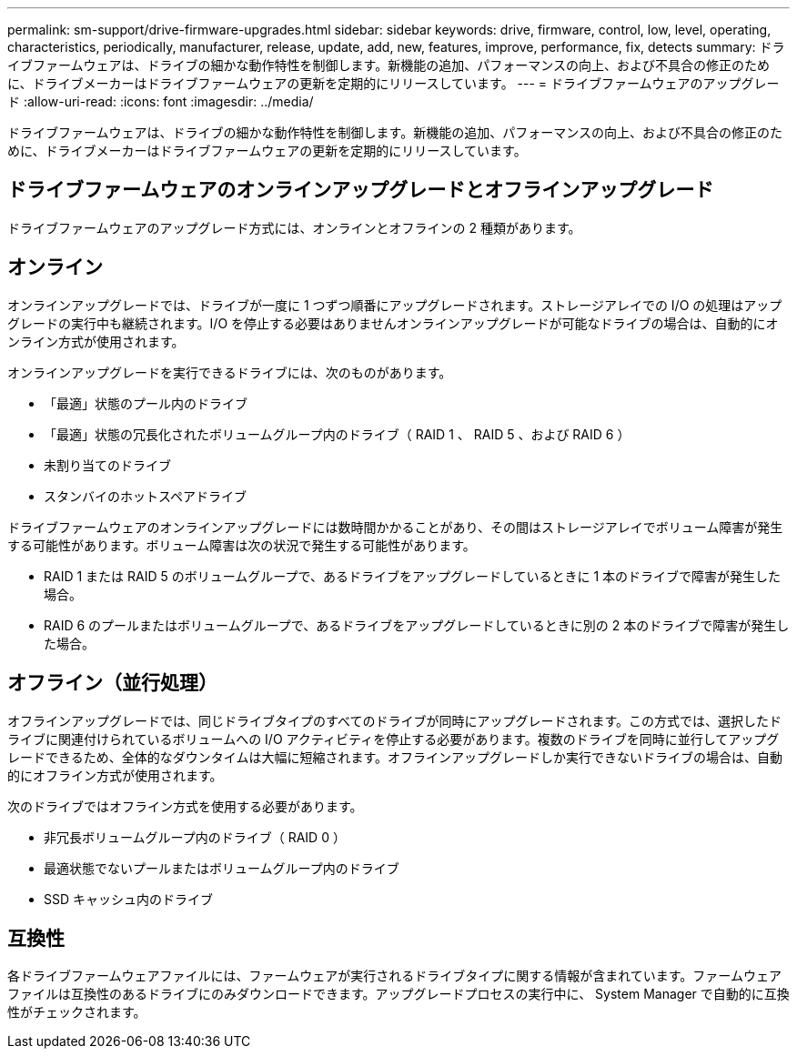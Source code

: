 ---
permalink: sm-support/drive-firmware-upgrades.html 
sidebar: sidebar 
keywords: drive, firmware, control, low, level, operating, characteristics, periodically, manufacturer, release, update, add, new, features, improve, performance, fix, detects 
summary: ドライブファームウェアは、ドライブの細かな動作特性を制御します。新機能の追加、パフォーマンスの向上、および不具合の修正のために、ドライブメーカーはドライブファームウェアの更新を定期的にリリースしています。 
---
= ドライブファームウェアのアップグレード
:allow-uri-read: 
:icons: font
:imagesdir: ../media/


[role="lead"]
ドライブファームウェアは、ドライブの細かな動作特性を制御します。新機能の追加、パフォーマンスの向上、および不具合の修正のために、ドライブメーカーはドライブファームウェアの更新を定期的にリリースしています。



== ドライブファームウェアのオンラインアップグレードとオフラインアップグレード

ドライブファームウェアのアップグレード方式には、オンラインとオフラインの 2 種類があります。



== オンライン

オンラインアップグレードでは、ドライブが一度に 1 つずつ順番にアップグレードされます。ストレージアレイでの I/O の処理はアップグレードの実行中も継続されます。I/O を停止する必要はありませんオンラインアップグレードが可能なドライブの場合は、自動的にオンライン方式が使用されます。

オンラインアップグレードを実行できるドライブには、次のものがあります。

* 「最適」状態のプール内のドライブ
* 「最適」状態の冗長化されたボリュームグループ内のドライブ（ RAID 1 、 RAID 5 、および RAID 6 ）
* 未割り当てのドライブ
* スタンバイのホットスペアドライブ


ドライブファームウェアのオンラインアップグレードには数時間かかることがあり、その間はストレージアレイでボリューム障害が発生する可能性があります。ボリューム障害は次の状況で発生する可能性があります。

* RAID 1 または RAID 5 のボリュームグループで、あるドライブをアップグレードしているときに 1 本のドライブで障害が発生した場合。
* RAID 6 のプールまたはボリュームグループで、あるドライブをアップグレードしているときに別の 2 本のドライブで障害が発生した場合。




== オフライン（並行処理）

オフラインアップグレードでは、同じドライブタイプのすべてのドライブが同時にアップグレードされます。この方式では、選択したドライブに関連付けられているボリュームへの I/O アクティビティを停止する必要があります。複数のドライブを同時に並行してアップグレードできるため、全体的なダウンタイムは大幅に短縮されます。オフラインアップグレードしか実行できないドライブの場合は、自動的にオフライン方式が使用されます。

次のドライブではオフライン方式を使用する必要があります。

* 非冗長ボリュームグループ内のドライブ（ RAID 0 ）
* 最適状態でないプールまたはボリュームグループ内のドライブ
* SSD キャッシュ内のドライブ




== 互換性

各ドライブファームウェアファイルには、ファームウェアが実行されるドライブタイプに関する情報が含まれています。ファームウェアファイルは互換性のあるドライブにのみダウンロードできます。アップグレードプロセスの実行中に、 System Manager で自動的に互換性がチェックされます。
